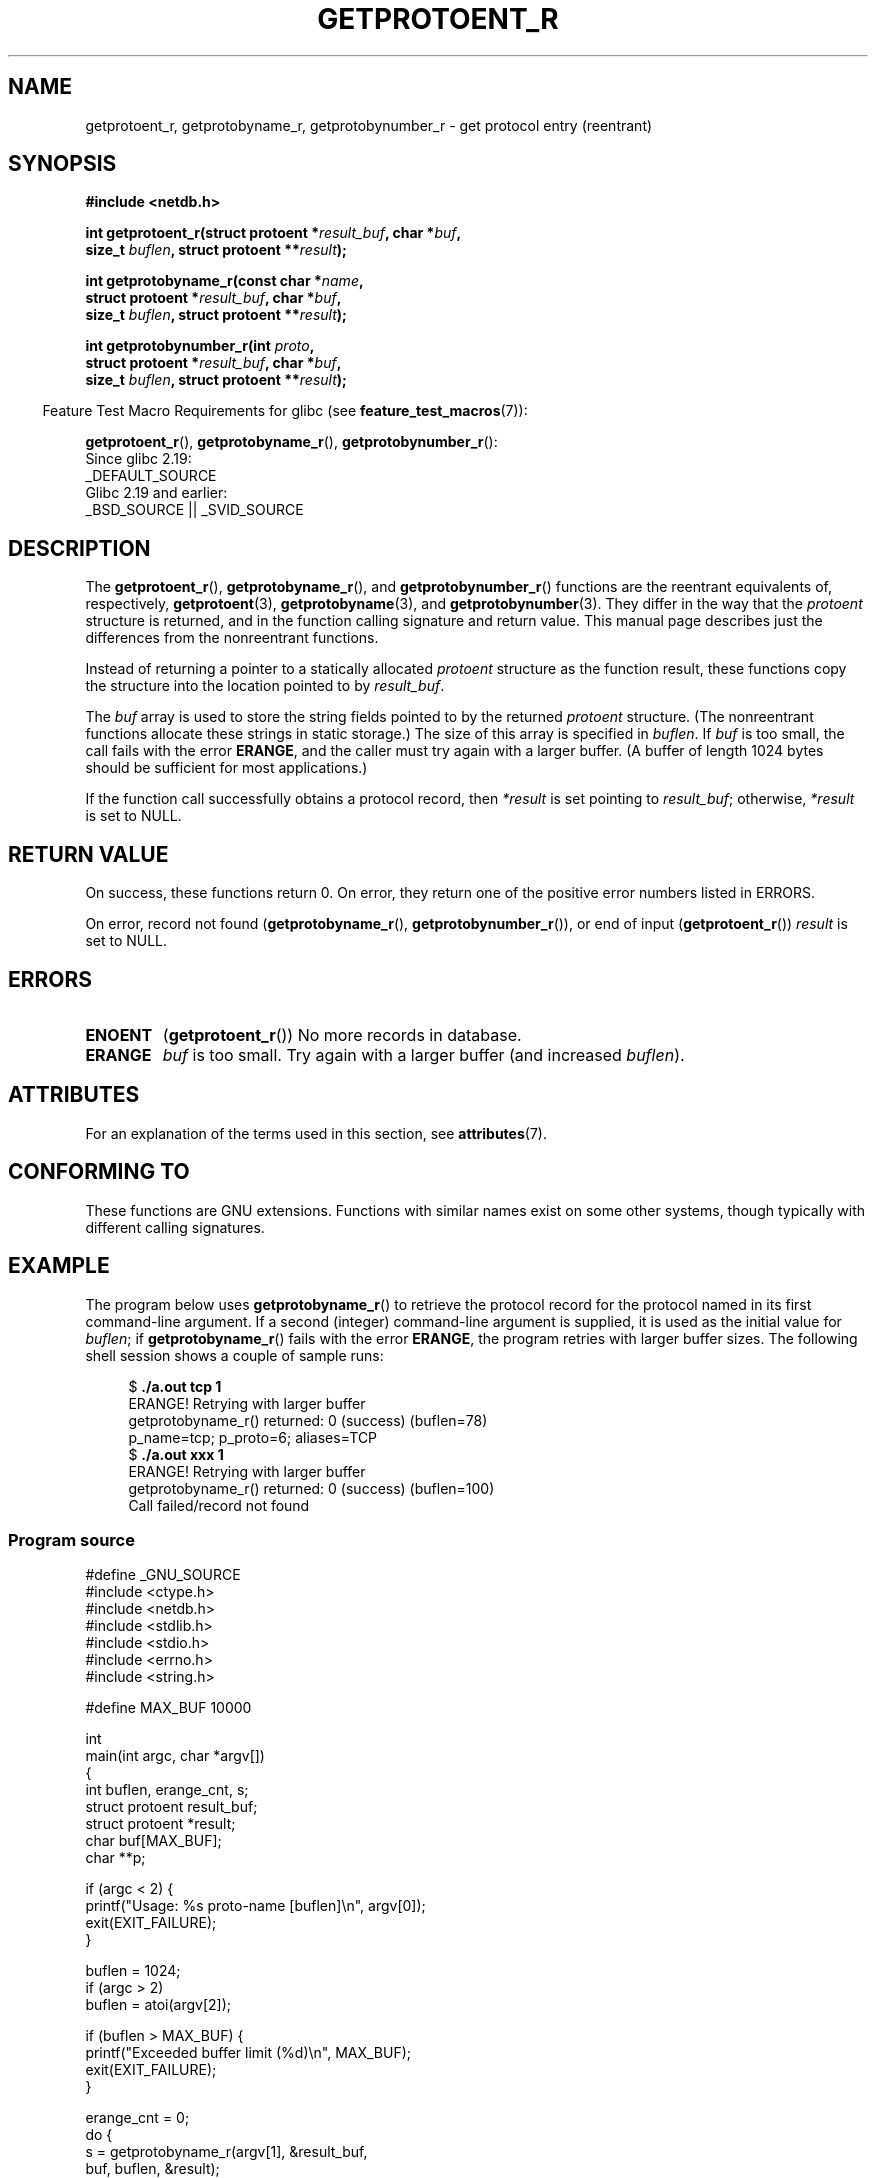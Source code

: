 .\" Copyright 2008, Linux Foundation, written by Michael Kerrisk
.\"	<mtk.manpages@gmail.com>
.\"
.\" %%%LICENSE_START(VERBATIM)
.\" Permission is granted to make and distribute verbatim copies of this
.\" manual provided the copyright notice and this permission notice are
.\" preserved on all copies.
.\"
.\" Permission is granted to copy and distribute modified versions of this
.\" manual under the conditions for verbatim copying, provided that the
.\" entire resulting derived work is distributed under the terms of a
.\" permission notice identical to this one.
.\"
.\" Since the Linux kernel and libraries are constantly changing, this
.\" manual page may be incorrect or out-of-date.  The author(s) assume no
.\" responsibility for errors or omissions, or for damages resulting from
.\" the use of the information contained herein.  The author(s) may not
.\" have taken the same level of care in the production of this manual,
.\" which is licensed free of charge, as they might when working
.\" professionally.
.\"
.\" Formatted or processed versions of this manual, if unaccompanied by
.\" the source, must acknowledge the copyright and authors of this work.
.\" %%%LICENSE_END
.\"
.TH GETPROTOENT_R 3  2017-09-15 "GNU" "Linux Programmer's Manual"
.SH NAME
getprotoent_r, getprotobyname_r, getprotobynumber_r \- get
protocol entry (reentrant)
.SH SYNOPSIS
.nf
.B #include <netdb.h>
.PP
.BI "int getprotoent_r(struct protoent *" result_buf ", char *" buf ,
.BI "                size_t " buflen ", struct protoent **" result );
.PP
.BI "int getprotobyname_r(const char *" name ,
.BI "                struct protoent *" result_buf ", char *" buf ,
.BI "                size_t " buflen ", struct protoent **" result );
.PP
.BI "int getprotobynumber_r(int " proto ,
.BI "                struct protoent *" result_buf ", char *" buf ,
.BI "                size_t " buflen ", struct protoent **" result );
.PP
.fi
.in -4n
Feature Test Macro Requirements for glibc (see
.BR feature_test_macros (7)):
.ad l
.in
.PP
.BR getprotoent_r (),
.BR getprotobyname_r (),
.BR getprotobynumber_r ():
    Since glibc 2.19:
        _DEFAULT_SOURCE
    Glibc 2.19 and earlier:
        _BSD_SOURCE || _SVID_SOURCE
.ad b
.SH DESCRIPTION
The
.BR getprotoent_r (),
.BR getprotobyname_r (),
and
.BR getprotobynumber_r ()
functions are the reentrant equivalents of, respectively,
.BR getprotoent (3),
.BR getprotobyname (3),
and
.BR getprotobynumber (3).
They differ in the way that the
.I protoent
structure is returned,
and in the function calling signature and return value.
This manual page describes just the differences from
the nonreentrant functions.
.PP
Instead of returning a pointer to a statically allocated
.I protoent
structure as the function result,
these functions copy the structure into the location pointed to by
.IR result_buf .
.PP
The
.I buf
array is used to store the string fields pointed to by the returned
.I protoent
structure.
(The nonreentrant functions allocate these strings in static storage.)
The size of this array is specified in
.IR buflen .
If
.I buf
is too small, the call fails with the error
.BR ERANGE ,
and the caller must try again with a larger buffer.
(A buffer of length 1024 bytes should be sufficient for most applications.)
.\" I can find no information on the required/recommended buffer size;
.\" the nonreentrant functions use a 1024 byte buffer.
.\" The 1024 byte value is also what the Solaris man page suggests. -- mtk
.PP
If the function call successfully obtains a protocol record, then
.I *result
is set pointing to
.IR result_buf ;
otherwise,
.I *result
is set to NULL.
.SH RETURN VALUE
On success, these functions return 0.
On error, they return one of the positive error numbers listed in ERRORS.
.PP
On error, record not found
.RB ( getprotobyname_r (),
.BR getprotobynumber_r ()),
or end of input
.RB ( getprotoent_r ())
.I result
is set to NULL.
.SH ERRORS
.TP
.B ENOENT
.RB ( getprotoent_r ())
No more records in database.
.TP
.B ERANGE
.I buf
is too small.
Try again with a larger buffer
(and increased
.IR buflen ).
.SH ATTRIBUTES
For an explanation of the terms used in this section, see
.BR attributes (7).
.TS
allbox;
lbw20 lb lb
l l l.
Interface	Attribute	Value
T{
.BR getprotoent_r (),
.br
.BR getprotobyname_r (),
.br
.BR getprotobynumber_r ()
T}	Thread safety	MT-Safe locale
.TE
.sp 1
.SH CONFORMING TO
These functions are GNU extensions.
Functions with similar names exist on some other systems,
though typically with different calling signatures.
.SH EXAMPLE
The program below uses
.BR getprotobyname_r ()
to retrieve the protocol record for the protocol named
in its first command-line argument.
If a second (integer) command-line argument is supplied,
it is used as the initial value for
.IR buflen ;
if
.BR getprotobyname_r ()
fails with the error
.BR ERANGE ,
the program retries with larger buffer sizes.
The following shell session shows a couple of sample runs:
.PP
.in +4n
.EX
.RB "$" " ./a.out tcp 1"
ERANGE! Retrying with larger buffer
getprotobyname_r() returned: 0 (success)  (buflen=78)
p_name=tcp; p_proto=6; aliases=TCP
.RB "$" " ./a.out xxx 1"
ERANGE! Retrying with larger buffer
getprotobyname_r() returned: 0 (success)  (buflen=100)
Call failed/record not found
.EE
.in
.SS Program source
\&
.EX
#define _GNU_SOURCE
#include <ctype.h>
#include <netdb.h>
#include <stdlib.h>
#include <stdio.h>
#include <errno.h>
#include <string.h>

#define MAX_BUF 10000

int
main(int argc, char *argv[])
{
    int buflen, erange_cnt, s;
    struct protoent result_buf;
    struct protoent *result;
    char buf[MAX_BUF];
    char **p;

    if (argc < 2) {
        printf("Usage: %s proto\-name [buflen]\en", argv[0]);
        exit(EXIT_FAILURE);
    }

    buflen = 1024;
    if (argc > 2)
        buflen = atoi(argv[2]);

    if (buflen > MAX_BUF) {
        printf("Exceeded buffer limit (%d)\en", MAX_BUF);
        exit(EXIT_FAILURE);
    }

    erange_cnt = 0;
    do {
        s = getprotobyname_r(argv[1], &result_buf,
                     buf, buflen, &result);
        if (s == ERANGE) {
            if (erange_cnt == 0)
                printf("ERANGE! Retrying with larger buffer\en");
            erange_cnt++;

            /* Increment a byte at a time so we can see exactly
               what size buffer was required */

            buflen++;

            if (buflen > MAX_BUF) {
                printf("Exceeded buffer limit (%d)\en", MAX_BUF);
                exit(EXIT_FAILURE);
            }
        }
    } while (s == ERANGE);

    printf("getprotobyname_r() returned: %s  (buflen=%d)\en",
            (s == 0) ? "0 (success)" : (s == ENOENT) ? "ENOENT" :
            strerror(s), buflen);

    if (s != 0 || result == NULL) {
        printf("Call failed/record not found\en");
        exit(EXIT_FAILURE);
    }

    printf("p_name=%s; p_proto=%d; aliases=",
                result_buf.p_name, result_buf.p_proto);
    for (p = result_buf.p_aliases; *p != NULL; p++)
        printf("%s ", *p);
    printf("\en");

    exit(EXIT_SUCCESS);
}
.EE
.SH SEE ALSO
.BR getprotoent (3),
.BR protocols (5)
